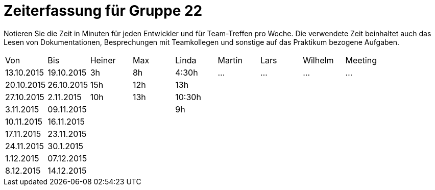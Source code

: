 = Zeiterfassung für Gruppe 22

Notieren Sie die Zeit in Minuten für jeden Entwickler und für Team-Treffen pro Woche.
Die verwendete Zeit beinhaltet auch das Lesen von Dokumentationen, Besprechungen mit Teamkollegen und sonstige auf das Praktikum bezogene Aufgaben.

// See http://asciidoctor.org/docs/user-manual/#tables
[option="headers"]
|===
|Von |Bis |Heiner |Max |Linda |Martin |Lars |Wilhelm |Meeting
|13.10.2015|19.10.2015|3h|8h|4:30h |…    |…    |…    |…
|20.10.2015|26.10.2015|15h|12h|13h||||
|27.10.2015|2.11.2015|10h|13h|10:30h||||
|3.11.2015|09.11.2015|||9h||||
|10.11.2015|16.11.2015|||||||
|17.11.2015|23.11.2015|||||||
|24.11.2015|30.1.2015|||||||
|1.12.2015|07.12.2015|||||||
|8.12.2015|14.12.2015|||||||
|===

